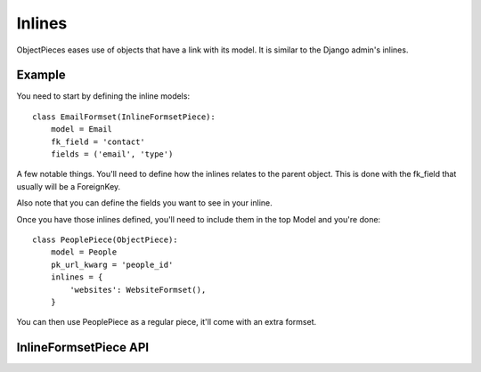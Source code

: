 
Inlines
=======

ObjectPieces eases use of objects that have a link with its model.
It is similar to the Django admin's inlines.

Example
-------

You need to start by defining the inline models::


    class EmailFormset(InlineFormsetPiece):
        model = Email
        fk_field = 'contact'
        fields = ('email', 'type')


A few notable things. You'll need to define how the inlines relates to the
parent object. This is done with the fk_field that usually will be a
ForeignKey.

Also note that you can define the fields you want to see in your inline.

Once you have those inlines defined, you'll need to include them in the
top Model and you're done::


    class PeoplePiece(ObjectPiece):
        model = People
        pk_url_kwarg = 'people_id'
        inlines = {
            'websites': WebsiteFormset(),
        }


You can then use PeoplePiece as a regular piece, it'll come with an extra
formset.


InlineFormsetPiece API
----------------------



